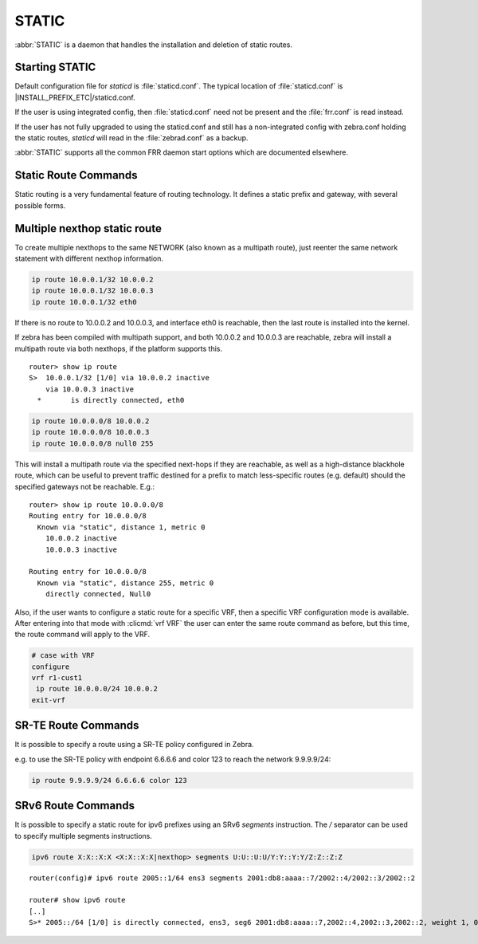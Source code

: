.. _static:

******
STATIC
******

:abbr:`STATIC` is a daemon that handles the installation and deletion
of static routes.

.. _starting-static:

Starting STATIC
===============

Default configuration file for *staticd* is :file:`staticd.conf`.  The typical
location of :file:`staticd.conf` is |INSTALL_PREFIX_ETC|/staticd.conf.

If the user is using integrated config, then :file:`staticd.conf` need not be
present and the :file:`frr.conf` is read instead.

If the user has not fully upgraded to using the staticd.conf and still has
a non-integrated config with zebra.conf holding the static routes, *staticd*
will read in the :file:`zebrad.conf` as a backup.

.. program:: staticd

:abbr:`STATIC` supports all the common FRR daemon start options which are
documented elsewhere.

.. _static-route-commands:

Static Route Commands
=====================

Static routing is a very fundamental feature of routing technology. It defines
a static prefix and gateway, with several possible forms.

.. clicmd:: ip route NETWORK GATEWAY [DISTANCE] [table TABLENO] [nexthop-vrf VRFNAME] [vrf VRFNAME]

.. clicmd:: ip route NETWORK IFNAME [DISTANCE] [table TABLENO] [nexthop-vrf VRFNAME] [vrf VRFNAME]

.. clicmd:: ip route NETWORK GATEWAY IFNAME [DISTANCE] [onlink] [table TABLENO] [nexthop-vrf VRFNAME] [vrf VRFNAME]

.. clicmd:: ip route NETWORK (Null0|blackhole|reject) [DISTANCE] [table TABLENO] [nexthop-vrf VRFNAME] [vrf VRFNAME]

.. clicmd:: ipv6 route NETWORK [from SRCPREFIX] GATEWAY [DISTANCE] [table TABLENO] [nexthop-vrf VRFNAME] [vrf VRFNAME]

.. clicmd:: ipv6 route NETWORK [from SRCPREFIX] IFNAME [DISTANCE] [table TABLENO] [nexthop-vrf VRFNAME] [vrf VRFNAME]

.. clicmd:: ipv6 route NETWORK [from SRCPREFIX] GATEWAY IFNAME [DISTANCE] [onlink] [table TABLENO] [nexthop-vrf VRFNAME] [vrf VRFNAME]

.. clicmd:: ipv6 route NETWORK [from SRCPREFIX] (Null0|blackhole|reject) [DISTANCE] [table TABLENO] [nexthop-vrf VRFNAME] [vrf VRFNAME]

   NETWORK is destination prefix with a valid v4 or v6 network based upon
   initial form of the command.
   
   GATEWAY is the IP address to use as next-hop for the prefix. Currently, it must match
   the v4 or v6 route type specified at the start of the command.

   IFNAME is the name of the interface to use as next-hop. If only IFNAME is specified
   (without GATEWAY), a connected route will be created.

   When both IFNAME and GATEWAY are specified together, it binds the route to the specified
   interface. In this case, it is also possible to specify ``onlink`` to force the kernel
   to consider the next-hop as "on link" on the given interface.

   Alternatively, the gateway can be specified as ``Null0`` or ``blackhole`` to create a blackhole
   route that drops all traffic. It can also be specified as ``reject`` to create an unreachable
   route that rejects traffic with ICMP "Destination Unreachable" messages.

   TABLENO is an optional parameter for namespaces that allows you to create the
   route in a specified table associated with the vrf namespace. ``table`` will
   be rejected if you are not using namespace based vrfs.
   
   ``vrf`` VRFNAME allows you to create the route in a specified vrf.

   ``nexthop-vrf`` VRFNAME allows you to create a leaked route with a nexthop in the
   specified VRFNAME. ``nexthop-vrf`` cannot be currently used with namespace based vrfs.
   
   The IPv6 variant allows the installation of a static source-specific route
   with the SRCPREFIX sub command.  These routes are currently supported
   on Linux operating systems only, and perform AND matching on packet's
   destination and source addresses in the kernel's forwarding path. Note
   that destination longest-prefix match is "more important" than source
   LPM, e.g.  ``2001:db8:1::/64 from 2001:db8::/48`` will win over
   ``2001:db8::/48 from 2001:db8:1::/64`` if both match.

.. _multiple-route-command:

Multiple nexthop static route
=============================

To create multiple nexthops to the same NETWORK (also known as a multipath route), just reenter the same
network statement with different nexthop information.

.. code-block:: frr

   ip route 10.0.0.1/32 10.0.0.2
   ip route 10.0.0.1/32 10.0.0.3
   ip route 10.0.0.1/32 eth0


If there is no route to 10.0.0.2 and 10.0.0.3, and interface eth0
is reachable, then the last route is installed into the kernel.

If zebra has been compiled with multipath support, and both 10.0.0.2 and
10.0.0.3 are reachable, zebra will install a multipath route via both
nexthops, if the platform supports this.

::

   router> show ip route
   S>  10.0.0.1/32 [1/0] via 10.0.0.2 inactive
       via 10.0.0.3 inactive
     *       is directly connected, eth0


.. code-block:: frr

   ip route 10.0.0.0/8 10.0.0.2
   ip route 10.0.0.0/8 10.0.0.3
   ip route 10.0.0.0/8 null0 255


This will install a multipath route via the specified next-hops if they are
reachable, as well as a high-distance blackhole route, which can be useful to
prevent traffic destined for a prefix to match less-specific routes (e.g.
default) should the specified gateways not be reachable. E.g.:

::

   router> show ip route 10.0.0.0/8
   Routing entry for 10.0.0.0/8
     Known via "static", distance 1, metric 0
       10.0.0.2 inactive
       10.0.0.3 inactive

   Routing entry for 10.0.0.0/8
     Known via "static", distance 255, metric 0
       directly connected, Null0

Also, if the user wants to configure a static route for a specific VRF, then
a specific VRF configuration mode is available. After entering into that mode
with :clicmd:`vrf VRF` the user can enter the same route command as before,
but this time, the route command will apply to the VRF.

.. code-block:: frr

   # case with VRF
   configure
   vrf r1-cust1
    ip route 10.0.0.0/24 10.0.0.2
   exit-vrf


SR-TE Route Commands
====================

It is possible to specify a route using a SR-TE policy configured in Zebra.

e.g. to use the SR-TE policy with endpoint 6.6.6.6 and color 123 to reach the
network 9.9.9.9/24:

.. code-block:: frr

  ip route 9.9.9.9/24 6.6.6.6 color 123

SRv6 Route Commands
====================

It is possible to specify a static route for ipv6 prefixes using an SRv6
`segments` instruction. The `/` separator can be used to specify
multiple segments instructions.

.. code-block:: frr

  ipv6 route X:X::X:X <X:X::X:X|nexthop> segments U:U::U:U/Y:Y::Y:Y/Z:Z::Z:Z


::

  router(config)# ipv6 route 2005::1/64 ens3 segments 2001:db8:aaaa::7/2002::4/2002::3/2002::2

  router# show ipv6 route
  [..]
  S>* 2005::/64 [1/0] is directly connected, ens3, seg6 2001:db8:aaaa::7,2002::4,2002::3,2002::2, weight 1, 00:00:06
